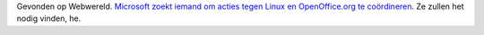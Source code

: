 .. title: Microsoft zoekt directeur voor anti-Linuxdivisie
.. slug: node-93
.. date: 2009-12-31 13:11:47
.. tags: opensource,linux,microsoft
.. link:
.. description: 
.. type: text

Gevonden op Webwereld. `Microsoft zoekt iemand om acties tegen Linux en
OpenOffice.org te
coördineren <http://webwereld.nl/nieuws/64746/microsoft-zoekt-directeur-anti-linux-divisie.html>`__.
Ze zullen het nodig vinden, he.
